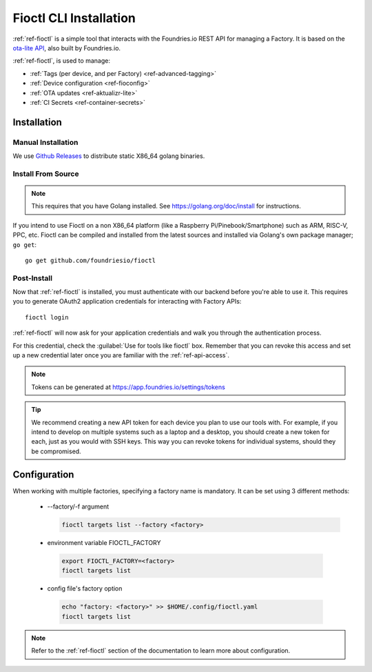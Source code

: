 .. _gs-install-fioctl:

Fioctl CLI Installation
=======================

:ref:`ref-fioctl` is a simple tool that interacts with the Foundries.io REST API
for managing a Factory. It is based on the `ota-lite API
<https://api.foundries.io/ota/>`_, also built by Foundries.io.

:ref:`ref-fioctl`, is used to manage:

- :ref:`Tags (per device, and per Factory) <ref-advanced-tagging>`
- :ref:`Device configuration <ref-fioconfig>`
- :ref:`OTA updates <ref-aktualizr-lite>`
- :ref:`CI Secrets <ref-container-secrets>`

.. _gs-fioctl-installation:

Installation
------------

.. _gs-fioctl-manual-install:

Manual Installation
^^^^^^^^^^^^^^^^^^^

We use `Github Releases`_ to distribute static X86_64 golang binaries.

.. tabs::

   .. group-tab:: Linux

      1. Download a Linux binary from the `Github Releases`_ page to a directory
         on your ``PATH``, make sure you have Curl installed

         For example, to download version |fioctl_version| on Linux, do:

         .. parsed-literal::

              sudo curl -o /usr/local/bin/fioctl -LO https://github.com/foundriesio/fioctl/releases/download/|fioctl_version|/fioctl-linux-amd64

      2. Make the :ref:`ref-fioctl` binary executable::

           sudo chmod +x /usr/local/bin/fioctl

      You can execute this again in future to overwrite your binary, therefore
      updating or changing your version.

   .. group-tab:: macOS

      1. Download a Darwin binary from the `Github Releases`_ page to a directory
         on your ``PATH``, make sure you have Curl installed

         For example, to download version |fioctl_version| on macOS, do:

         .. parsed-literal::

              curl -o /usr/local/bin/fioctl -LO https://github.com/foundriesio/fioctl/releases/download/|fioctl_version|/fioctl-darwin-amd64

      2. Make the :ref:`ref-fioctl` binary executable::

           chmod +x /usr/local/bin/fioctl

      You can execute this again in future to overwrite your binary, therefore
      updating or changing your version.

   .. group-tab:: Windows

      1. Download a Windows binary from the `Github Releases`_ page.
      2. Put it in a folder of your choosing and rename it to ``fioctl.exe``
      3. Press ``Win + R`` and type ``SystemPropertiesAdvanced``
      4. Press ``enter`` or click ``OK``.
      5. Click "Environment Variables..." in the resultant menu..
      6. Click the ``Path`` **system** variable, then click ``Edit...``
      7. Click ``New`` in the "Edit environment variable" menu.
      8. Enter the path to the folder in which you have placed :ref:`ref-fioctl`.

         An example path string if installing to a folder on the desktop would
         look like this.

         ``C:\Users\Gavin\Desktop\fio\bin``

      You should now be able to open ``cmd.exe`` or ``powershell.exe`` and type
      ``fioctl``.

.. _gs-fioctl-package-install:

Install From Source
^^^^^^^^^^^^^^^^^^^

.. note::

    This requires that you have Golang installed. See
    https://golang.org/doc/install for instructions.

If you intend to use Fioctl on a non X86_64 platform (like a Raspberry
Pi/Pinebook/Smartphone) such as ARM, RISC-V, PPC, etc. Fioctl can be compiled
and installed from the latest sources and installed via Golang's own package
manager; ``go get``::

  go get github.com/foundriesio/fioctl

.. _gs-fioctl-post-install:

Post-Install
^^^^^^^^^^^^
Now that :ref:`ref-fioctl` is installed, you must authenticate with our backend
before you're able to use it. This requires you to generate OAuth2 application
credentials for interacting with Factory APIs::

  fioctl login

:ref:`ref-fioctl` will now ask for your application credentials and walk you
through the authentication process.

For this credential, check the :guilabel:`Use for tools like fioctl` box. Remember
that you can revoke this access and set up a new credential later once you are
familiar with the :ref:`ref-api-access`.

.. note:: Tokens can be generated at https://app.foundries.io/settings/tokens

.. tip::

   We recommend creating a new API token for each device you plan to use our
   tools with. For example, if you intend to develop on multiple systems such
   as a laptop and a desktop, you should create a new token for each, just as
   you would with SSH keys. This way you can revoke tokens for individual systems,
   should they be compromised.

.. _gs-fioctl-configuration:

Configuration
-------------

When working with multiple factories, specifying a factory name is mandatory.
It can be set using 3 different methods:

   * --factory/-f argument

     .. code-block:: shell

        fioctl targets list --factory <factory>

   *  environment variable FIOCTL_FACTORY

     .. code-block:: shell

        export FIOCTL_FACTORY=<factory>
        fioctl targets list

   *  config file's factory option

     .. code-block:: shell

        echo "factory: <factory>" >> $HOME/.config/fioctl.yaml
        fioctl targets list

.. note::
   Refer to the :ref:`ref-fioctl` section of the documentation to learn more
   about configuration.

.. _AUR Package: https://aur.archlinux.org/packages/fioctl-bin
.. _Scoop: https://scoop.sh/
.. _WSL: https://docs.microsoft.com/en-us/windows/wsl/install-win10
.. _launchpad: https://launchpad.net/~fio-maintainers/+archive/ubuntu/ppa
.. _Github Releases: https://github.com/foundriesio/fioctl/releases
.. _Formula: https://github.com/foundriesio/homebrew-fioctl
